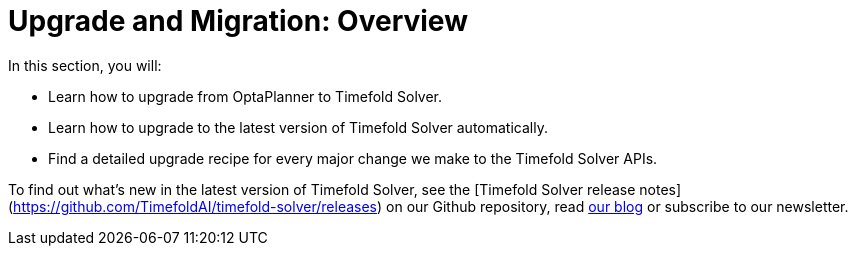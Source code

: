 [#upgradeAndMigrationOverview]
= Upgrade and Migration: Overview
:doctype: book
:sectnums:
:icons: font

In this section, you will:

- Learn how to upgrade from OptaPlanner to Timefold Solver.
- Learn how to upgrade to the latest version of Timefold Solver automatically.
- Find a detailed upgrade recipe for every major change we make to the Timefold Solver APIs.

To find out what's new in the latest version of Timefold Solver,
see the [Timefold Solver release notes](https://github.com/TimefoldAI/timefold-solver/releases)
on our Github repository,
read https://timefold.ai/blog[our blog]
or subscribe to our newsletter.

